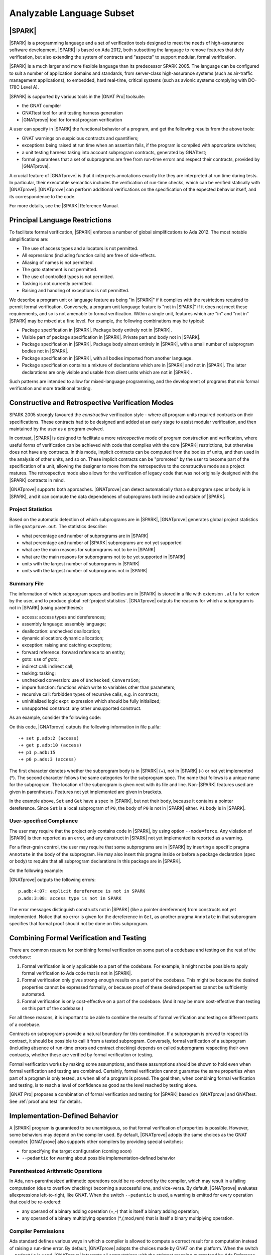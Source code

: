 Analyzable Language Subset
==========================

.. A lot of the material in this chapter is copied from the Introduction of
   SPARK 2014 RM.

|SPARK|
-------

|SPARK| is a programming language and a set of verification tools designed to
meet the needs of high-assurance software development.  |SPARK| is based on Ada
2012, both subsetting the language to remove features that defy verification,
but also extending the system of contracts and "aspects" to support modular,
formal verification.

|SPARK| is a much larger and more flexible language than its predecessor
SPARK 2005. The language can be configured to suit a number of application
domains and standards, from server-class high-assurance systems (such as
air-traffic management applications), to embedded, hard real-time, critical
systems (such as avionic systems complying with DO-178C Level A).

|SPARK| is supported by various tools in the |GNAT Pro| toolsuite:

* the GNAT compiler
* GNATtest tool for unit testing harness generation
* |GNATprove| tool for formal program verification

A user can specify in |SPARK| the functional behavior of a program, and get
the following results from the above tools:

* GNAT warnings on suspicious contracts and quantifiers;
* exceptions being raised at run time when an assertion fails, if the program
  is compiled with appropriate switches;
* a unit testing harness taking into account subprogram contracts, generated by
  GNATtest;
* formal guarantees that a set of subprograms are free from run-time errors and
  respect their contracts, provided by |GNATprove|.

A crucial feature of |GNATprove| is that it interprets annotations exactly like
they are interpreted at run time during tests. In particular, their executable
semantics includes the verification of run-time checks, which can be verified
statically with |GNATprove|.  |GNATprove| can perform additional verifications
on the specification of the expected behavior itself, and its correspondence to
the code.

For more details, see the |SPARK| Reference Manual.

Principal Language Restrictions
-------------------------------

To facilitate formal verification, |SPARK| enforces a number of global
simplifications to Ada 2012. The most notable simplifications are:

- The use of access types and allocators is not permitted.

- All expressions (including function calls) are free of side-effects.

- Aliasing of names is not permitted.

- The goto statement is not permitted.

- The use of controlled types is not permitted.

- Tasking is not currently permitted.

- Raising and handling of exceptions is not permitted.

We describe a program unit or language feature as being "in |SPARK|" if it
complies with the restrictions required to permit formal verification.
Conversely, a program unit language feature is "not in |SPARK|" if it does not
meet these requirements, and so is not amenable to formal verification. Within
a single unit, features which are "in" and "not in" |SPARK| may be mixed at a
fine level. For example, the following combinations may be typical:

- Package specification in |SPARK|. Package body entirely not in |SPARK|.

- Visible part of package specification in |SPARK|. Private part and body not
  in |SPARK|.

- Package specification in |SPARK|. Package body almost entirely in |SPARK|,
  with a small number of subprogram bodies not in |SPARK|.

- Package specification in |SPARK|, with all bodies imported from another
  language.

- Package specification contains a mixture of declarations which are in |SPARK|
  and not in |SPARK|.  The latter declarations are only visible and usable from
  client units which are not in |SPARK|.

Such patterns are intended to allow for mixed-language programming, and the
development of programs that mix formal verification and more traditional
testing.

Constructive and Retrospective Verification Modes
-------------------------------------------------

SPARK 2005 strongly favoured the *constructive* verification style - where all
program units required contracts on their specifications.  These
contracts had to be designed and added at an early stage to assist modular
verification, and then maintained by the user as a program evolved.

In contrast, |SPARK| is designed to facilitate a more *retrospective* mode of
program construction and verification, where useful forms of verification can
be achieved with code that complies with the core |SPARK| restrictions, but
otherwise does not have any contracts.  In this mode, implicit contracts can be
computed from the bodies of units, and then used in the analysis of other
units, and so on.  These implicit contracts can be "promoted" by the user to
become part of the specification of a unit, allowing the designer to move from
the retrospective to the constructive mode as a project matures.  The
retrospective mode also allows for the verification of legacy code that was not
originally designed with the |SPARK| contracts in mind.

|GNATprove| supports both approaches. |GNATprove| can detect automatically that
a subprogram spec or body is in |SPARK|, and it can compute the data
dependences of subprograms both inside and outside of |SPARK|.

.. _project statistics:

Project Statistics
^^^^^^^^^^^^^^^^^^

Based on the automatic detection of which subprograms are in |SPARK|,
|GNATprove| generates global project statistics in file ``gnatprove.out``. The
statistics describe:

* what percentage and number of subprograms are in |SPARK|
* what percentage and number of |SPARK| subprograms are not yet supported
* what are the main reasons for subprograms not to be in |SPARK|
* what are the main reasons for subprograms not to be yet supported in |SPARK|
* units with the largest number of subprograms in |SPARK|
* units with the largest number of subprograms not in |SPARK|

.. _summary file:

Summary File
^^^^^^^^^^^^

The information of which subprogram specs and bodies are in |SPARK| is stored
in a file with extension ``.alfa`` for review by the user, and to produce
global :ref:`project statistics`. |GNATprove| outputs the reasons for which a
subprogram is not in |SPARK| (using parentheses):

* access: access types and dereferences;
* assembly language: assembly language;
* deallocation: unchecked deallocation;
* dynamic allocation: dynamic allocation;
* exception: raising and catching exceptions;
* forward reference: forward reference to an entity;
* goto: use of *goto*;
* indirect call: indirect call;
* tasking: tasking;
* unchecked conversion: use of ``Unchecked_Conversion``;
* impure function: functions which write to variables other than parameters;
* recursive call: forbidden types of recursive calls, e.g. in contracts;
* uninitialized logic expr: expression which should be fully initialized;
* unsupported construct: any other unsupported construct.

As an example, consider the following code:

.. code-block:: ada
   :linenos:

    package P is
       X : access Boolean;
       procedure P0;
    end P;

.. code-block:: ada
   :linenos:

    package body P is
       procedure Set is
       begin
	  X.all := True;
       end Set;

       procedure P0 is
	  Y : Boolean;

	  function Get return Boolean is
	  begin
	     return X.all;
	  end Get;

	  procedure P1 is
	  begin
	     if not Get then
		return;
	     end if;
	     Y := True;
	  end P1;
       begin
	  Set;
	  P1;
       end P0;
    end P;

On this code, |GNATprove| outputs the following information in file p.alfa::

   -+ set p.adb:2 (access)
   -+ get p.adb:10 (access)
   ++ p1 p.adb:15
   -+ p0 p.ads:3 (access)

The first character denotes whether the subprogram body is in |SPARK| (+), not
in |SPARK| (-) or not yet implemented (*). The second character follows the
same categories for the subprogram spec. The name that follows is a unique name
for the subprogram. The location of the subprogram is given next with its file
and line. Non-|SPARK| features used are given in parentheses. Features not yet
implemented are given in brackets.

In the example above, ``Set`` and ``Get`` have a spec in |SPARK|, but not their
body, because it contains a pointer dereference.  Since ``Set`` is a local
subprogram of ``P0``, the body of ``P0`` is not in |SPARK| either. ``P1`` body
is in |SPARK|.

User-specified Compliance
^^^^^^^^^^^^^^^^^^^^^^^^^

The user may require that the project only contains code in |SPARK|, by using
option ``--mode=force``. Any violation of |SPARK| is then reported as an error,
and any construct in |SPARK| not yet implemented is reported as a warning.

For a finer-grain control, the user may require that some subprograms are in
|SPARK| by inserting a specific pragma ``Annotate`` in the body of the
subprogram. He may also insert this pragma inside or before a package
declaration (spec or body) to require that all subprogram declarations in this
package are in |SPARK|.

On the following example:

.. code-block:: ada
   :linenos:

    package P is
       pragma Annotate (gnatprove, Force);
       X : access Boolean;
       procedure P0;
    end P;

.. code-block:: ada
   :linenos:

    package body P is
       procedure Set is
       begin
	  X.all := True;
       end Set;

       procedure P0 is
	  Y : Boolean;

	  function Get return Boolean is
	     pragma Annotate (gnatprove, Ignore);
	  begin
	     return X.all;
	  end Get;

	  procedure P1 is
	  begin
	     if not Get then
		return;
	     end if;
	     Y := True;
	  end P1;
       begin
	  Set;
	  P1;
       end P0;
    end P;

|GNATprove| outputs the following errors::

    p.adb:4:07: explicit dereference is not in SPARK
    p.ads:3:08: access type is not in SPARK

The error messages distinguish constructs not in |SPARK| (like a pointer
dereference) from constructs not yet implemented. Notice that no error is given
for the dereference in ``Get``, as another pragma ``Annotate`` in that
subprogram specifies that formal proof should not be done on this subprogram.

Combining Formal Verification and Testing
-----------------------------------------

There are common reasons for combining formal verification on some part
of a codebase and testing on the rest of the codebase:

#. Formal verification is only applicable to a part of the codebase. For
   example, it might not be possible to apply formal verification to Ada code
   that is not in |SPARK|.

#. Formal verification only gives strong enough results on a part of the
   codebase. This might be because the desired properties cannot be expressed
   formally, or because proof of these desired properties cannot be
   sufficiently automated.

#. Formal verification is only cost-effective on a part of the codebase. (And
   it may be more cost-effective than testing on this part of the codebase.)

For all these reasons, it is important to be able to combine the results of
formal verification and testing on different parts of a codebase.

Contracts on subprograms provide a natural boundary for this combination. If a
subprogram is proved to respect its contract, it should be possible to call it
from a tested subprogram. Conversely, formal verification of a subprogram
(including absence of run-time errors and contract checking) depends on called
subprograms respecting their own contracts, whether these are verified by
formal verification or testing.

Formal verification works by making some assumptions, and these assumptions
should be shown to hold even when formal verification and testing are
combined. Certainly, formal verification cannot guarantee the same
properties when part of a program is only tested, as when all of a program is
proved. The goal then, when combining formal verification and testing, is to
reach a level of confidence as good as the level reached by testing alone.

|GNAT Pro| proposes a combination of formal verification and testing for
|SPARK| based on |GNATprove| and GNATtest. See :ref:`proof and test` for
details.

Implementation-Defined Behavior
-------------------------------

A |SPARK| program is guaranteed to be unambiguous, so that formal verification
of properties is possible. However, some behaviors may depend on the compiler
used. By default, |GNATprove| adopts the same choices as the GNAT
compiler. |GNATprove| also supports other compilers by providing special
switches:

* for specifying the target configuration (coming soon)
* ``--pedantic`` for warning about possible implementation-defined behavior

Parenthesized Arithmetic Operations
^^^^^^^^^^^^^^^^^^^^^^^^^^^^^^^^^^^

In Ada, non-parenthesized arithmetic operations could be re-ordered by the
compiler, which may result in a failing computation (due to overflow checking)
becoming a successful one, and vice-versa. By default, |GNATprove| evaluates
allexpressions left-to-right, like GNAT. When the switch ``--pedantic`` is
used, a warning is emitted for every operation that could be re-ordered:

* any operand of a binary adding operation (+,-) that is itself a binary adding
  operation;
* any operand of a binary multiplying operation (\*,/,mod,rem) that is itself a
  binary multiplying operation.

Compiler Permissions
^^^^^^^^^^^^^^^^^^^^

Ada standard defines various ways in which a compiler is allowed to compute a
correct result for a computation instead of raising a run-time error. By
default, |GNATprove| adopts the choices made by GNAT on the platform.  When the
switch ``--pedantic`` is used, |GNATprove| interprets all computations with the
strictest meaning guaranteed by Ada Reference Manual.

For example, the bounds of base types for user-defined types, which define
which computations overflow, may vary depending on the compiler and host/target
architectures. With option ``--pedantic``, all bounds should be set to their
minimum range guaranteed by the Ada standard (worst case). For example, the
following type should have a base type ranging from -10 to 10 (standard
requires a symmetric range with a possible extra negative value)::

    type T is 1 .. 10;

This other type should have a base type ranging from -10 to 9::

    type T is -10 .. 1;

Language Features Not Yet Supported
-----------------------------------

The major features not yet supported are:

* OO programming: tagged types, dispatching
* formal containers
* invariants on types (invariants and predicates)

The prototype version of |GNATprove| outputs in the :ref:`summary file` which
features from |SPARK| are not yet supported and used in the program [using
brackets]:

* aggregate: aggregate extension;
* arithmetic operation: not yet implemented arithmetic operation;
* attribute: not yet implemented attribute;
* concatenation: array concatenation;
* container: formal container;
* dispatch: dispatching;
* expression with action: expression with action;
* multi dim array: multi-dimensional array of dimention > 4;
* pragma: not yet implemented pragma;
* representation clause: representation clause;
* tagged type: tagged type;
* type invariant;
* type predicate;
* operation on arrays: rarely used operation on arrays, such as boolean
  operators;
* iterators: loops with iterators;
* class wide types: class wide types;
* interfaces: interfaces;
* not yet implemented: any other not yet implemented construct.

The purpose of the additional information on features not yet supported is to
allow users to experiment and see which features are more beneficial in their
context, in order to prioritize efficiently their implementation.
